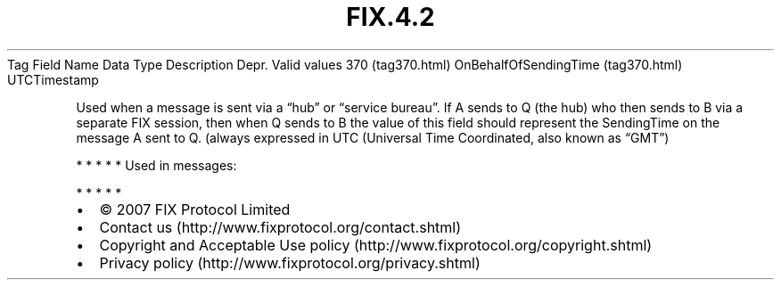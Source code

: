 .TH FIX.4.2 "" "" "Tag #370"
Tag
Field Name
Data Type
Description
Depr.
Valid values
370 (tag370.html)
OnBehalfOfSendingTime (tag370.html)
UTCTimestamp
.PP
Used when a message is sent via a “hub” or “service bureau”. If A
sends to Q (the hub) who then sends to B via a separate FIX
session, then when Q sends to B the value of this field should
represent the SendingTime on the message A sent to Q. (always
expressed in UTC (Universal Time Coordinated, also known as “GMT”)
.PP
   *   *   *   *   *
Used in messages:
.PP
   *   *   *   *   *
.PP
.PP
.IP \[bu] 2
© 2007 FIX Protocol Limited
.IP \[bu] 2
Contact us (http://www.fixprotocol.org/contact.shtml)
.IP \[bu] 2
Copyright and Acceptable Use policy (http://www.fixprotocol.org/copyright.shtml)
.IP \[bu] 2
Privacy policy (http://www.fixprotocol.org/privacy.shtml)
